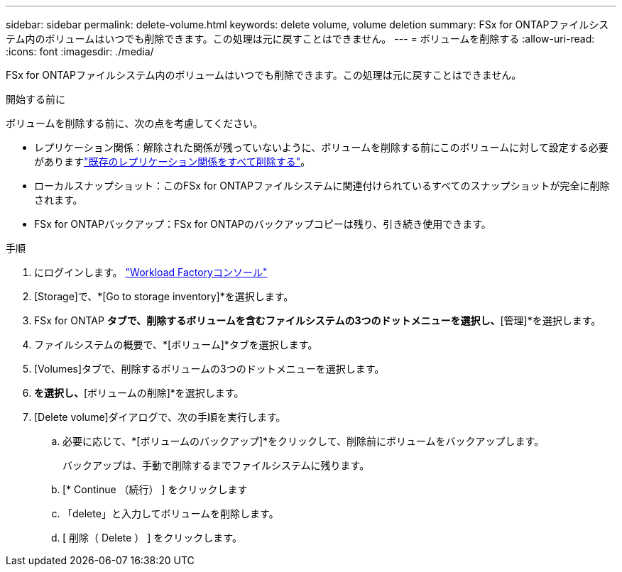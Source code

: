 ---
sidebar: sidebar 
permalink: delete-volume.html 
keywords: delete volume, volume deletion 
summary: FSx for ONTAPファイルシステム内のボリュームはいつでも削除できます。この処理は元に戻すことはできません。 
---
= ボリュームを削除する
:allow-uri-read: 
:icons: font
:imagesdir: ./media/


[role="lead"]
FSx for ONTAPファイルシステム内のボリュームはいつでも削除できます。この処理は元に戻すことはできません。

.開始する前に
ボリュームを削除する前に、次の点を考慮してください。

* レプリケーション関係：解除された関係が残っていないように、ボリュームを削除する前にこのボリュームに対して設定する必要がありますlink:delete-replication.html["既存のレプリケーション関係をすべて削除する"]。
* ローカルスナップショット：このFSx for ONTAPファイルシステムに関連付けられているすべてのスナップショットが完全に削除されます。
* FSx for ONTAPバックアップ：FSx for ONTAPのバックアップコピーは残り、引き続き使用できます。


.手順
. にログインします。 link:https://console.workloads.netapp.com/["Workload Factoryコンソール"^]
. [Storage]で、*[Go to storage inventory]*を選択します。
. FSx for ONTAP *タブで、削除するボリュームを含むファイルシステムの3つのドットメニューを選択し、*[管理]*を選択します。
. ファイルシステムの概要で、*[ボリューム]*タブを選択します。
. [Volumes]タブで、削除するボリュームの3つのドットメニューを選択します。
. [基本的な操作]*を選択し、*[ボリュームの削除]*を選択します。
. [Delete volume]ダイアログで、次の手順を実行します。
+
.. 必要に応じて、*[ボリュームのバックアップ]*をクリックして、削除前にボリュームをバックアップします。
+
バックアップは、手動で削除するまでファイルシステムに残ります。

.. [* Continue （続行） ] をクリックします
.. 「delete」と入力してボリュームを削除します。
.. [ 削除（ Delete ） ] をクリックします。



